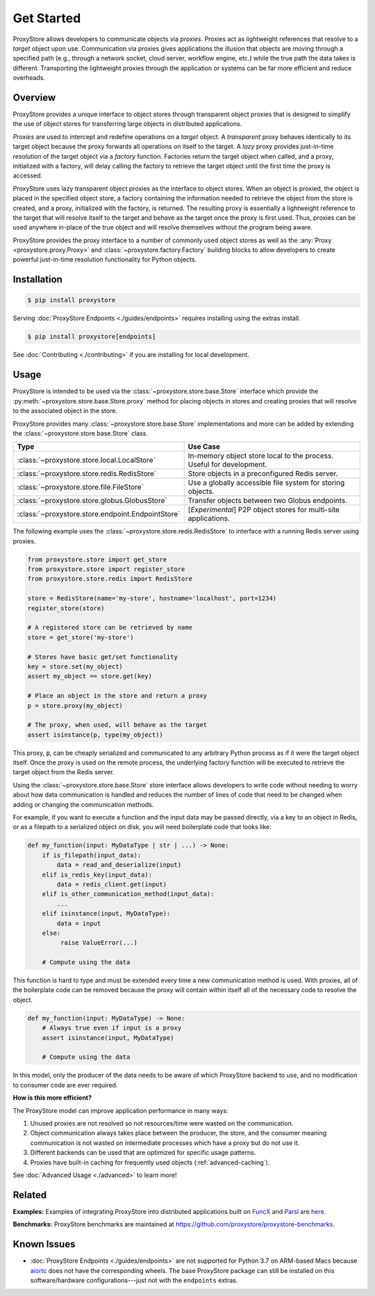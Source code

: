 .. _get-started:

Get Started
###########

.. figure:: static/overview.png
   :align: center
   :figwidth: 100 %
   :alt: ProxyStore Overview

   ProxyStore allows developers to communicate objects via *proxies*. Proxies
   act as lightweight references that resolve to a *target* object upon use.
   Communication via proxies gives applications the illusion that objects
   are moving through a specified path (e.g., through a network
   socket, cloud server, workflow engine, etc.) while the true path the data
   takes is different. Transporting the lightweight proxies through the
   application or systems can be far more efficient and reduce overheads.

Overview
--------

ProxyStore provides a unique interface to object stores through transparent
object proxies that is designed to simplify the use of object stores for
transferring large objects in distributed applications.

`Proxies` are used to intercept and redefine operations on a `target` object.
A `transparent` proxy behaves identically to its target object
because the proxy forwards all operations on itself to the target.
A `lazy` proxy provides just-in-time `resolution` of the target object via
a `factory` function. Factories return the target object when called, and a
proxy, initialized with a factory, will delay calling the factory to retrieve
the target object until the first time the proxy is accessed.

ProxyStore uses lazy transparent object proxies as the interface to object
stores. When an object is proxied, the object is placed in the specified
object store, a factory containing the information needed to retrieve the
object from the store is created, and a proxy, initialized with the factory,
is returned.
The resulting proxy is essentially a lightweight reference to the target that
will resolve itself to the target and behave as the target once the proxy
is first used.
Thus, proxies can be used anywhere in-place of the true object and will
resolve themselves without the program being aware.

ProxyStore provides the proxy interface to a number of commonly used object
stores as well as the :any:`Proxy <proxystore.proxy.Proxy>` and
:class:`~proxystore.factory.Factory` building blocks to allow developers
to create powerful just-in-time resolution functionality for Python objects.

Installation
------------

.. code-block:: bash

   $ pip install proxystore

Serving :doc:`ProxyStore Endpoints <./guides/endpoints>` requires installing
using the extras install.

.. code-block:: bash

   $ pip install proxystore[endpoints]

See :doc:`Contributing <./contributing>` if you are installing for local
development.

Usage
-----

ProxyStore is intended to be used via the
:class:`~proxystore.store.base.Store` interface which provide the
:py:meth:`~proxystore.store.base.Store.proxy` method for placing objects
in stores and creating proxies that will resolve to the associated object in
the store.

ProxyStore provides many :class:`~proxystore.store.base.Store`
implementations and more can be added by extending the
:class:`~proxystore.store.base.Store` class.

.. list-table::
   :widths: 15 50
   :header-rows: 1
   :align: center

   * - Type
     - Use Case
   * - :class:`~proxystore.store.local.LocalStore`
     - In-memory object store local to the process. Useful for development.
   * - :class:`~proxystore.store.redis.RedisStore`
     - Store objects in a preconfigured Redis server.
   * - :class:`~proxystore.store.file.FileStore`
     - Use a globally accessible file system for storing objects.
   * - :class:`~proxystore.store.globus.GlobusStore`
     - Transfer objects between two Globus endpoints.
   * - :class:`~proxystore.store.endpoint.EndpointStore`
     - [*Experimental*] P2P object stores for multi-site applications.

The following example uses the
:class:`~proxystore.store.redis.RedisStore` to interface with a
running Redis server using proxies.

.. code-block:: python

   from proxystore.store import get_store
   from proxystore.store import register_store
   from proxystore.store.redis import RedisStore

   store = RedisStore(name='my-store', hostname='localhost', port=1234)
   register_store(store)

   # A registered store can be retrieved by name
   store = get_store('my-store')

   # Stores have basic get/set functionality
   key = store.set(my_object)
   assert my_object == store.get(key)

   # Place an object in the store and return a proxy
   p = store.proxy(my_object)

   # The proxy, when used, will behave as the target
   assert isinstance(p, type(my_object))

This proxy, :code:`p`, can be cheaply serialized and communicated to any
arbitrary Python process as if it were the target object itself. Once the
proxy is used on the remote process, the underlying factory function will
be executed to retrieve the target object from the Redis server.

Using the :class:`~proxystore.store.base.Store` store interface allows
developers to write code without needing to worry about how data communication
is handled and reduces the number of lines of code that need to be changed
when adding or changing the communication methods.

For example, if you want to execute a function and the input data may be
passed directly, via a key to an object in Redis, or as a filepath to a
serialized object on disk, you will need boilerplate code that looks like:

.. code-block:: python

   def my_function(input: MyDataType | str | ...) -> None:
       if is_filepath(input_data):
           data = read_and_deserialize(input)
       elif is_redis_key(input_data):
           data = redis_client.get(input)
       elif is_other_communication_method(input_data):
           ...
       elif isinstance(input, MyDataType):
           data = input
       else:
            raise ValueError(...)

       # Compute using the data

This function is hard to type and must be extended every time a new
communication method is used. With proxies, all of the boilerplate code
can be removed because the proxy will contain within itself all of the
necessary code to resolve the object.

.. code-block:: python

   def my_function(input: MyDataType) -> None:
       # Always true even if input is a proxy
       assert isinstance(input, MyDataType)

       # Compute using the data

In this model, only the producer of the data needs to be aware of which
ProxyStore backend to use, and no modification to consumer code are ever
required.

**How is this more efficient?**

The ProxyStore model can improve application performance in many ways:

1. Unused proxies are not resolved so not resources/time were wasted on the
   communication.
2. Object communication always takes place between the producer, the store, and
   the consumer meaning communication is not wasted on intermediate processes
   which have a proxy but do not use it.
3. Different backends can be used that are optimized for specific usage
   patterns.
4. Proxies have built-in caching for frequently used objects
   (:ref:`advanced-caching`).

See :doc:`Advanced Usage <./advanced>` to learn more!

Related
-------

**Examples:**
Examples of integrating ProxyStore into distributed applications built on
`FuncX <https://funcx.org/>`_ and `Parsl <https://parsl-project.org/>`_ are
`here <https://github.com/proxystore/proxystore/tree/main/examples>`_.

**Benchmarks:**
ProxyStore benchmarks are maintained at `<https://github.com/proxystore/proxystore-benchmarks>`_.

Known Issues
------------

* :doc:`ProxyStore Endpoints <./guides/endpoints>` are not supported for
  Python 3.7 on ARM-based Macs because
  `aiortc <https://aiortc.readthedocs.io/>`_ does not have the corresponding
  wheels. The base ProxyStore package can still be installed on this
  software/hardware configurations---just not with the ``endpoints`` extras.
